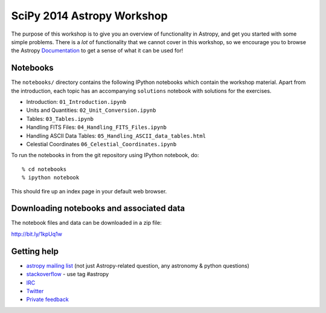 SciPy 2014 Astropy Workshop
===========================

The purpose of this workshop is to give you an overview of functionality in
Astropy, and get you started with some simple problems. There is a *lot* of
functionality that we cannot cover in this workshop, so we encourage you to
browse the Astropy `Documentation <http://docs.astropy.org>`_ to get a sense
of what it can be used for!

Notebooks
---------

The ``notebooks/`` directory contains the following IPython notebooks which
contain the workshop material.  Apart from the introduction, each topic has an
accompanying ``solutions`` notebook with solutions for the exercises.

* Introduction: ``01_Introduction.ipynb``
* Units and Quantities: ``02_Unit_Conversion.ipynb``
* Tables: ``03_Tables.ipynb``
* Handling FITS Files: ``04_Handling_FITS_Files.ipynb``
* Handling ASCII Data Tables: ``05_Handling_ASCII_data_tables.html``
* Celestial Coordinates ``06_Celestial_Coordinates.ipynb``

To run the notebooks in from the git repository using IPython notebook, do::

  % cd notebooks
  % ipython notebook

This should fire up an index page in your default web browser.

Downloading notebooks and associated data
-----------------------------------------

The notebook files and data can be downloaded in a zip file:

http://bit.ly/1kpUq1w

Getting help
------------

* `astropy mailing list <http://mail.scipy.org/mailman/listinfo/astropy>`_ (not just Astropy-related question, any astronomy & python questions)
* `stackoverflow <http://stackoverflow.com>`_ - use tag #astropy
* `IRC <http://webchat.freenode.net/?channels=astropy>`_
* `Twitter <https://twitter.com/astropy>`_
* `Private feedback <mailto:astropy-feedback@googlegroups.com>`_
